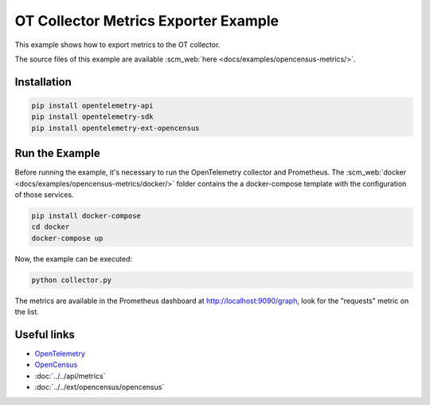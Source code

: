OT Collector Metrics Exporter Example
=====================================

This example shows how to export metrics to the OT collector.

The source files of this example are available :scm_web:`here <docs/examples/opencensus-metrics/>`.

Installation
------------

.. code-block:: sh

    pip install opentelemetry-api
    pip install opentelemetry-sdk
    pip install opentelemetry-ext-opencensus

Run the Example
---------------

Before running the example, it's necessary to run the OpenTelemetry collector
and Prometheus.  The :scm_web:`docker <docs/examples/opencensus-metrics/docker/>`
folder contains the a docker-compose template with the configuration of those
services.

.. code-block:: sh

    pip install docker-compose
    cd docker
    docker-compose up


Now, the example can be executed:

.. code-block:: sh

    python collector.py


The metrics are available in the Prometheus dashboard at http://localhost:9090/graph,
look for the "requests" metric on the list.

Useful links
------------

- OpenTelemetry_
- OpenCensus_
- :doc:`../../api/metrics`
- :doc:`../../ext/opencensus/opencensus`

.. _OpenTelemetry: https://github.com/open-telemetry/opentelemetry-python/
.. _OpenCensus: https://github.com/open-telemetry/open-collector
